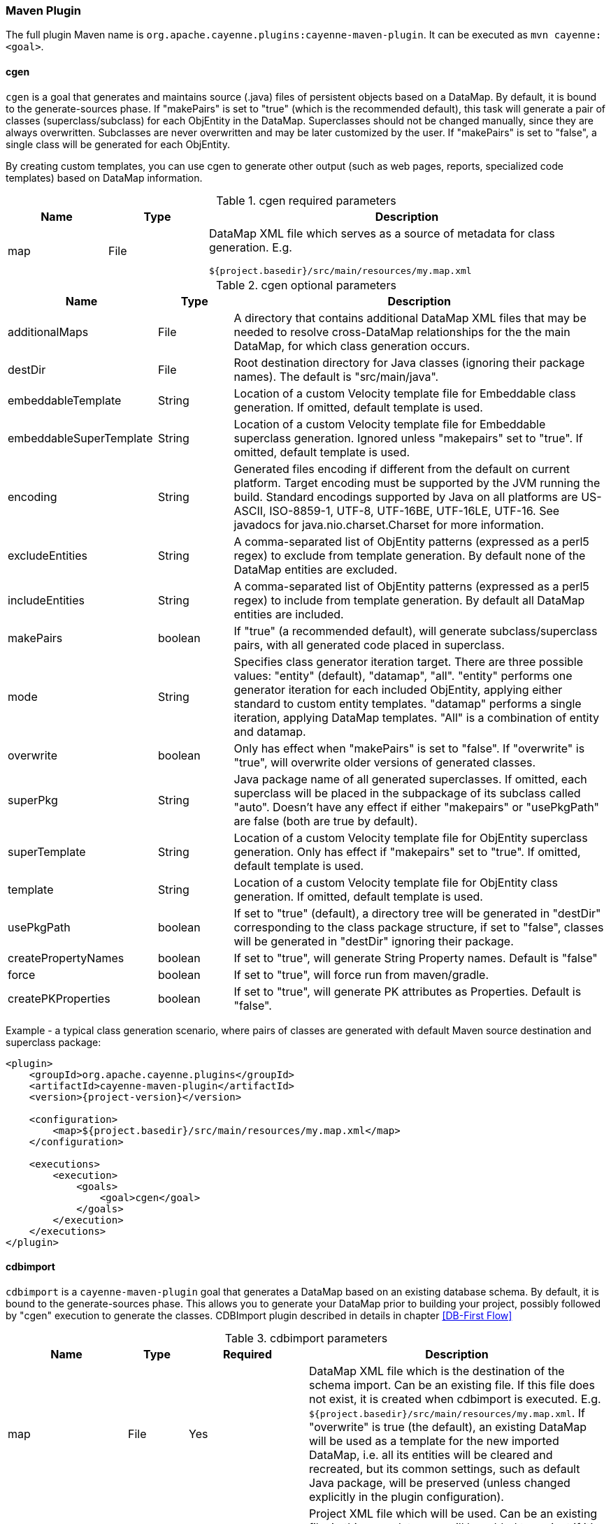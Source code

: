 // Licensed to the Apache Software Foundation (ASF) under one or more
// contributor license agreements. See the NOTICE file distributed with
// this work for additional information regarding copyright ownership.
// The ASF licenses this file to you under the Apache License, Version
// 2.0 (the "License"); you may not use this file except in compliance
// with the License. You may obtain a copy of the License at
//
// https://www.apache.org/licenses/LICENSE-2.0 Unless required by
// applicable law or agreed to in writing, software distributed under the
// License is distributed on an "AS IS" BASIS, WITHOUT WARRANTIES OR
// CONDITIONS OF ANY KIND, either express or implied. See the License for
// the specific language governing permissions and limitations under the
// License.

[#maven_plugin]
=== Maven Plugin

The full plugin Maven name is `org.apache.cayenne.plugins:cayenne-maven-plugin`. It can be executed as `mvn cayenne:<goal>`.

[#cgen]
==== cgen

`cgen` is a goal that generates and maintains source (.java) files of persistent objects based
on a DataMap. By default, it is bound to the generate-sources phase. If "makePairs" is set to "true" (which is the
recommended default), this task will generate a pair of classes (superclass/subclass) for each ObjEntity in the DataMap.
Superclasses should not be changed manually, since they are always overwritten. Subclasses are never overwritten and
may be later customized by the user. If "makePairs" is set to "false", a single class will be generated for each ObjEntity.

By creating custom templates, you can use cgen to generate other output (such as web pages, reports, specialized code
templates) based on DataMap information.

[#tablecgen.table.table-bordered]
.cgen required parameters
[cols="1,1,4"]
|===
|Name |Type|Description

.^|map
.^|File
a|DataMap XML file which serves as a source of metadata for class generation. E.g.
[source]
----
${project.basedir}/src/main/resources/my.map.xml
----
|===


[#cgenOptional.table.table-bordered]
.cgen optional parameters
[cols="2,1,5"]
|===
|Name |Type|Description

.^|additionalMaps
.^|File
.^|A directory that contains additional DataMap XML files that may be needed to resolve cross-DataMap relationships for the the main DataMap, for which class generation occurs.

.^|destDir
.^|File
.^|Root destination directory for Java classes (ignoring their package names). The default is "src/main/java".

.^|embeddableTemplate
.^|String
.^|Location of a custom Velocity template file for Embeddable class generation. If omitted, default template is used.

.^|embeddableSuperTemplate
.^|String
.^|Location of a custom Velocity template file for Embeddable superclass generation. Ignored unless "makepairs" set to "true". If omitted, default template is used.

.^|encoding
.^|String
.^|Generated files encoding if different from the default on current platform. Target encoding must be supported by the JVM running the build. Standard encodings supported by Java on all platforms are US-ASCII, ISO-8859-1, UTF-8, UTF-16BE, UTF-16LE, UTF-16. See javadocs for java.nio.charset.Charset for more information.

.^|excludeEntities
.^|String
.^|A comma-separated list of ObjEntity patterns (expressed as a perl5 regex) to exclude from template generation. By default none of the DataMap entities are excluded.

.^|includeEntities
.^|String
.^|A comma-separated list of ObjEntity patterns (expressed as a perl5 regex) to include from template generation. By default all DataMap entities are included.

.^|makePairs
.^|boolean
.^|If "true" (a recommended default), will generate subclass/superclass pairs, with all generated code placed in superclass.

.^|mode
.^|String
.^|Specifies class generator iteration target. There are three possible values: "entity" (default), "datamap", "all". "entity" performs one generator iteration for each included ObjEntity, applying either standard to custom entity templates. "datamap" performs a single iteration, applying DataMap templates. "All" is a combination of entity and datamap.

.^|overwrite
.^|boolean
.^|Only has effect when "makePairs" is set to "false". If "overwrite" is "true", will overwrite older versions of generated classes.

.^|superPkg
.^|String
.^|Java package name of all generated superclasses. If omitted, each superclass will be placed in the subpackage of its subclass called "auto". Doesn't have any effect if either "makepairs" or "usePkgPath" are false (both are true by default).

.^|superTemplate
.^|String
.^|Location of a custom Velocity template file for ObjEntity superclass generation. Only has effect if "makepairs" set to "true". If omitted, default template is used.

.^|template
.^|String
.^|Location of a custom Velocity template file for ObjEntity class generation. If omitted, default template is used.

.^|usePkgPath
.^|boolean
.^|If set to "true" (default), a directory tree will be generated in "destDir" corresponding to the class package structure, if set to "false", classes will be generated in "destDir" ignoring their package.

.^|createPropertyNames
.^|boolean
.^|If set to "true", will generate String Property names. Default is "false"

.^|force
.^|boolean
.^|If set to "true", will force run from maven/gradle.

.^|createPKProperties
.^|boolean
.^|If set to "true", will generate PK attributes as Properties. Default is "false".
|===

Example - a typical class generation scenario, where pairs of classes are generated with default Maven source destination and superclass package:

[source,xml,subs="verbatim,attributes"]
----
<plugin>
    <groupId>org.apache.cayenne.plugins</groupId>
    <artifactId>cayenne-maven-plugin</artifactId>
    <version>{project-version}</version>

    <configuration>
        <map>${project.basedir}/src/main/resources/my.map.xml</map>
    </configuration>

    <executions>
        <execution>
            <goals>
                <goal>cgen</goal>
            </goals>
        </execution>
    </executions>
</plugin>
----

[#mavenCdbimort]
==== cdbimport

`cdbimport` is a `cayenne-maven-plugin` goal that generates a DataMap based on an existing database schema. By default, it is bound to the generate-sources phase. This allows you to generate your DataMap prior to building your project, possibly followed by "cgen" execution to generate the classes. CDBImport plugin described in details in chapter <<DB-First Flow>>
[#cdbimportTable.table.table-bordered]
.cdbimport parameters
[cols="2,1,2,5"]
|===
|Name |Type |Required |Description

.^|map
.^|File
.^|Yes
.^|DataMap XML file which is the destination of the schema import. Can be an existing file. If this file does not exist, it is created when cdbimport is executed. E.g. `${project.basedir}/src/main/resources/my.map.xml`. If "overwrite" is true (the default), an existing DataMap will be used as a template for the new imported DataMap, i.e. all its entities will be cleared and recreated, but its common settings, such as default Java package, will be preserved (unless changed explicitly in the plugin configuration).

.^|cayenneProject
.^|File
.^|No
.^|Project XML file which will be used. Can be an existing file, in this case data map will be added to project if it's not already there. If this file does not exist, it is created when cdbimport is executed. E.g. `${project.basedir}/src/main/resources/cayenne-project.xml`.

.^|adapter
.^|String
.^|No
.^|A Java class name implementing org.apache.cayenne.dba.DbAdapter. This attribute is optional. If not specified, AutoAdapter is used, which will attempt to guess the DB type.

.^|dataSource
.^|XML
.^|Yes
.^|An object that contains Data Source parameters.

.^|dbimport
.^|XML
.^|No
.^|An object that contains detailed reverse engineering rules about what DB objects should be processed. For full information about this parameter see <<DB-First Flow>> chapter.
|===

[#cdbimportDataSource.table.table-bordered]
.<dataSource> parameters
[cols="2,1,2,5"]
|===
|Name |Type |Required |Description

.^|driver
.^|String
.^|Yes
.^|A class of JDBC driver to use for the target database.

.^|url
.^|String
.^|Yes
.^|JDBC URL of a target database.

.^|username
.^|String
.^|No
.^|Database user name.

.^|password
.^|String
.^|No
.^|Database user password.
|===

[#dbimportParameters.table.table-bordered]
.<dbimport> parameters
[cols="3,1,4"]
|===
|Name |Type|Description

.^|defaultPackage
.^|String
.^|A Java package that will be set as the imported DataMap default and a package of all the persistent Java classes. This is a required attribute if the "map" itself does not already contain a default package, as otherwise all the persistent classes will be mapped with no package, and will not compile.

.^|forceDataMapCatalog
.^|boolean
.^|Automatically tagging each DbEntity with the actual DB catalog/schema (default behavior) may sometimes be undesirable. If this is the case then setting `forceDataMapCatalog` to `true` will set DbEntity catalog to one in the DataMap. Default value is `false`.

.^|forceDataMapSchema
.^|boolean
.^|Automatically tagging each DbEntity with the actual DB catalog/schema (default behavior) may sometimes be undesirable. If this is the case then setting `forceDataMapSchema` to `true` will set DbEntity schema to one in the DataMap. Default value is `false`.

.^|meaningfulPkTables
.^|String
.^|A comma-separated list of Perl5 patterns that defines which imported tables should have their primary key columns mapped as ObjAttributes. "*" would indicate all tables.

.^|namingStrategy
.^|String
.^|The naming strategy used for mapping database names to object entity names. Default is `o.a.c.dbsync.naming.DefaultObjectNameGenerator`.

.^|skipPrimaryKeyLoading
.^|boolean
.^|Whether to load primary keys. Default "false".

.^|skipRelationshipsLoading
.^|boolean
.^|Whether to load relationships. Default "false".

.^|stripFromTableNames
.^|String
a|Regex that matches the part of the table name that needs to be stripped off when generating ObjEntity name. Here are some examples:
[source,XML]
----
<!-- Strip prefix -->
<stripFromTableNames>^myt_</stripFromTableNames>

<!-- Strip suffix -->
<stripFromTableNames>_s$</stripFromTableNames>

<!-- Strip multiple occurrences in the middle -->
<stripFromTableNames>_abc</stripFromTableNames>
----

.^|usePrimitives
.^|boolean
.^|Whether numeric and boolean data types should be mapped as Java primitives or Java classes. Default is "true", i.e. primitives will be used.

.^|useJava7Types
.^|boolean
.^|Whether _DATE_, _TIME_ and _TIMESTAMP_ data types should be mapped as `java.util.Date` or `java.time.* classes`. Default is "false", i.e. `java.time.*` will be used.

.^|tableTypes
.^|Collection<String>
a|Collection of table types to import. By default "TABLE" and "VIEW" types are used.
Typical types are:

* TABLE
* VIEW
* SYSTEM TABLE
* GLOBAL TEMPORARY
* LOCAL TEMPORARY
* ALIAS
* SYNONYM

.^|filters configuration
.^|XML
a|Detailed reverse engineering rules about what DB objects should be processed. For full information about this parameter see <<DB-First Flow>> chapter. Here is some simple example:
[source,XML]
----
<dbimport>
	<catalog name="test_catalog">
		<schema name="test_schema">
			<includeTable>.*</includeTable>
			<excludeTable>test_table</excludeTable>
		</schema>
	</catalog>

	<includeProcedure pattern=".*"/>
</dbimport>
----


|===

Example - loading a DB schema from a local HSQLDB database (essentially a reverse operation compared to the cdbgen example above) :

[source, XML,,subs="verbatim,attributes"]
----
<plugin>
    <groupId>org.apache.cayenne.plugins</groupId>
    <artifactId>cayenne-maven-plugin</artifactId>
    <version>{version}</version>

    <executions>
        <execution>
            <configuration>
                <map>${project.basedir}/src/main/resources/my.map.xml</map>
                <dataSource>
                    <url>jdbc:mysql://127.0.0.1/mydb</url>
                    <driver>com.mysql.jdbc.Driver</driver>
                    <username>sa</username>
                </dataSource>
                <dbimport>
                    <defaultPackage>com.example.cayenne</defaultPackage>
                </dbimport>
            </configuration>
            <goals>
                <goal>cdbimport</goal>
            </goals>
        </execution>
    </executions>
</plugin>
----


==== cdbgen

`cdbgen` is a `cayenne-maven-plugin` goal that drops and/or generates tables in a database on Cayenne DataMap. By default, it is bound to the pre-integration-test phase.

[#cdbgenTable.table.table-bordered]
.cdbgen required parameters
[cols="1,1,4"]
|===
|Name |Type|Description

.^|map
.^|File
a|DataMap XML file which serves as a source of metadata for class generation. E.g.
[source]
----
${project.basedir}/src/main/resources/my.map.xml
----

.^|dataSource
.^|XML
.^|An object that contains Data Source parameters
|===


[#dataSourceParameteres.table.table-bordered]
.<dataSource> parameters
[cols="2,1,2,5"]
|===
|Name |Type |Required |Description

.^|driver
.^|String
.^|Yes
.^|A class of JDBC driver to use for the target database.

.^|url
.^|String
.^|Yes
.^|JDBC URL of a target database.

.^|username
.^|String
.^|No
.^|Database user name.

.^|password
.^|String
.^|No
.^|Database user password.
|===

[#cdbgenOptionl.table.table-bordered]
.cdbgen optional parameters
[cols="1,1,4"]
|===
|Name |Type|Description

.^|adapter
.^|String
.^|Java class name implementing org.apache.cayenne.dba.DbAdapter. While this attribute is optional (a generic JdbcAdapter is used if not set), it is highly recommended to specify correct target adapter.


.^|createFK
.^|boolean
.^|Indicates whether cdbgen should create foreign key constraints. Default is "true".

.^|createPK
.^|boolean
.^|Indicates whether cdbgen should create Cayenne-specific auto PK objects. Default is "true".

.^|createTables
.^|boolean
.^|Indicates whether cdbgen should create new tables. Default is "true".

.^|dropPK
.^|boolean
.^|Indicates whether cdbgen should drop Cayenne primary key support objects. Default is "false".

.^|dropTables
.^|boolean
.^|Indicates whether cdbgen should drop the tables before attempting to create new ones. Default is "false".
|===

Example - creating a DB schema on a local HSQLDB database:

[source,xml,subs="verbatim,attributes"]
----
<plugin>
    <groupId>org.apache.cayenne.plugins</groupId>
    <artifactId>cayenne-maven-plugin</artifactId>
    <version>{version}</version>
    <executions>
        <execution>
            <configuration>
                <map>${project.basedir}/src/main/resources/my.map.xml</map>
                <adapter>org.apache.cayenne.dba.hsqldb.HSQLDBAdapter</adapter>
                <dataSource>
                    <url>jdbc:hsqldb:hsql://localhost/testdb</url>
                    <driver>org.hsqldb.jdbcDriver</driver>
                    <username>sa</username>
                </dataSource>
            </configuration>
            <goals>
                <goal>cdbgen</goal>
            </goals>
        </execution>
    </executions>
</plugin>
----

